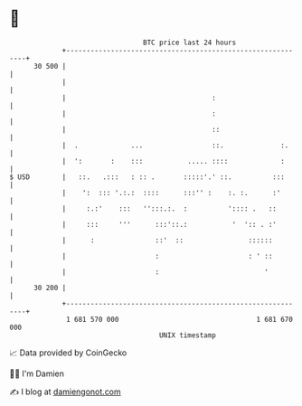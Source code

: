 * 👋

#+begin_example
                                    BTC price last 24 hours                    
                +------------------------------------------------------------+ 
         30 500 |                                                            | 
                |                                                            | 
                |                                    :                       | 
                |                                    :                       | 
                |                                    ::                      | 
                |  .             ...                 ::.              :.     | 
                |  ':       :    :::           ..... ::::             :      | 
   $ USD        |   ::.   .:::   : :: .       :::::'.' ::.          :::      | 
                |    ':  ::: '.:.:  ::::      :::'' :    :. :.      :'       | 
                |     :.:'    :::   '':::.:.  :          ':::: .   ::        | 
                |     :::     '''      :::'::.:           '  ':: . :'        | 
                |      :               ::'  ::                ::::::         | 
                |                      :                      : ' ::         | 
                |                      :                          '          | 
         30 200 |                                                            | 
                +------------------------------------------------------------+ 
                 1 681 570 000                                  1 681 670 000  
                                        UNIX timestamp                         
#+end_example
📈 Data provided by CoinGecko

🧑‍💻 I'm Damien

✍️ I blog at [[https://www.damiengonot.com][damiengonot.com]]
